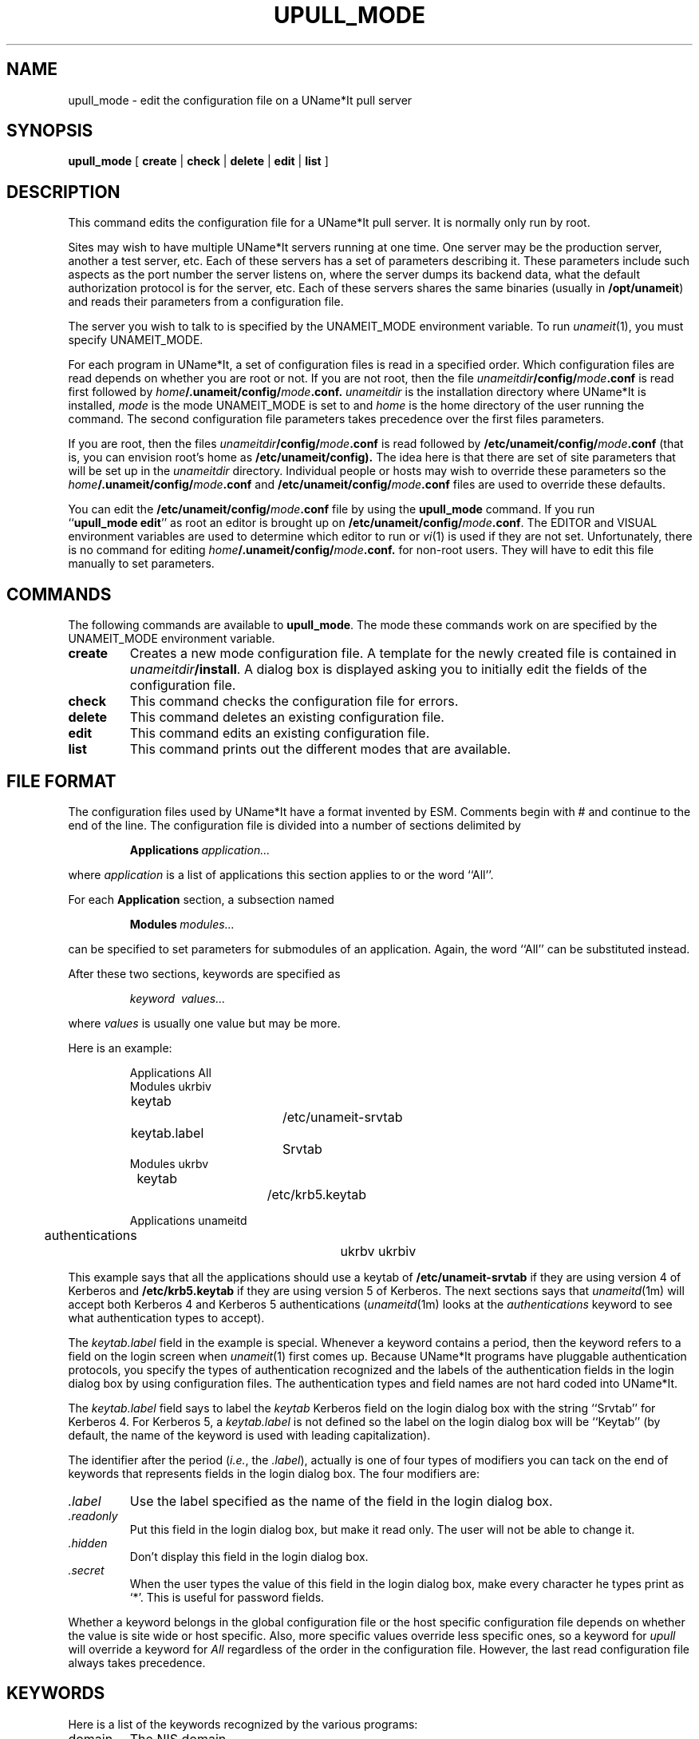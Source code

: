 .\" $Id: $
.\"
.\" Copyright (c) 1997 Enterprise Systems Management Corp.
.\"
.\" This file is part of UName*It.
.\"
.\" UName*It is free software; you can redistribute it and/or modify it under
.\" the terms of the GNU General Public License as published by the Free
.\" Software Foundation; either version 2, or (at your option) any later
.\" version.
.\"
.\" UName*It is distributed in the hope that it will be useful, but WITHOUT ANY
.\" WARRANTY; without even the implied warranty of MERCHANTABILITY or
.\" FITNESS FOR A PARTICULAR PURPOSE.  See the GNU General Public License
.\" for more details.
.\"
.\" You should have received a copy of the GNU General Public License
.\" along with UName*It; see the file COPYING.  If not, write to the Free
.\" Software Foundation, 59 Temple Place - Suite 330, Boston, MA
.\" 02111-1307, USA.
.\"
.TH UPULL_MODE 1
.SH NAME
upull_mode \- edit the configuration file on a UName*It pull server
.SH SYNOPSIS
.B upull_mode
[
.B create
|
.B check
|
.B delete
|
.B edit
|
.B list
]
.SH DESCRIPTION
This command edits the configuration file for a UName*It pull
server. It is normally only run by root.
.PP
Sites may wish to have multiple UName*It servers running at
one time. One server may be the production server, another a test
server, etc. Each of these servers has a set of parameters describing
it. These parameters include such aspects as the port number the
server listens on, where the server dumps its backend data, what the
default authorization protocol is for the server, etc. Each of these servers
shares the same binaries (usually in
.BR /opt/unameit )
and reads their parameters from a configuration file.
.PP
The server you wish to talk to is specified by the UNAMEIT_MODE
environment variable. To run
.IR unameit (1),
you must specify UNAMEIT_MODE.
.PP
For each program in UName*It, a set of configuration files
is read in a specified order. Which configuration files are read
depends on whether you are root or not. If you are not root, then the
file
.IB unameitdir /config/ mode .conf
is read first followed by
.IB home /.unameit/config/ mode .conf.
.I unameitdir
is the installation directory where UName*It is installed, 
.I mode
is the mode UNAMEIT_MODE is set to and
.I home
is the home directory of the user running the command.
The second configuration file parameters takes precedence over the
first files parameters.
.PP
If you are root, then the files
.IB unameitdir /config/ mode .conf
is read followed by
.BI /etc/unameit/config/ mode .conf
(that is, you can envision root's home as
.B /etc/unameit/config).
The idea here is that there are set of site parameters that will be
set up in the
.I unameitdir
directory. Individual people or hosts may wish to override these
parameters so the
.IB home /.unameit/config/ mode .conf
and
.BI /etc/unameit/config/ mode .conf
files are used to override these defaults.
.PP
You can edit the
.BI /etc/unameit/config/ mode .conf
file by using the
.B upull_mode
command. If you run
.RB `` upull_mode\ edit ''
as root
an editor is brought up on
.BI /etc/unameit/config/ mode .conf\fR.
The EDITOR and VISUAL environment variables are used to determine
which editor to run or 
.IR vi (1)
is used if they are not set.
Unfortunately, there is no command for editing
.IB home /.unameit/config/ mode .conf.
for non-root users. They will have to edit this file manually to set
parameters.
.SH COMMANDS
The following commands are available to
.BR upull_mode .
The mode these commands work on are specified by the UNAMEIT_MODE
environment variable.
.TP
.B create
Creates a new mode configuration file. A template for the newly
created file is contained in
.IB unameitdir /install\fR.
A dialog box is displayed asking you to initially edit the fields of the
configuration file.
.TP
.B check
This command checks the configuration file for errors.
.TP
.B delete
This command deletes an existing configuration file.
.TP
.B edit
This command edits an existing configuration file.
.TP
.B list
This command prints out the different modes that are available.
.SH FILE FORMAT
The configuration files used by UName*It have a format invented by
ESM. Comments begin with # and continue to the end of the line. The
configuration file is divided into a number of sections delimited by
.sp
.RS
.BI Applications\  application...
.RE
.sp
where
.I application
is a list of applications this section applies to or the word ``All''.
.PP
For each 
.B Application
section, a subsection named
.sp
.RS
.BI Modules\  modules...
.RE
.sp
can be specified to set parameters for submodules of an
application. Again, the word ``All'' can be substituted instead.
.PP
After these two sections, keywords are specified as
.sp
.RS
.I keyword\  values...
.RE
.sp
where 
.I values
is usually one value but may be more.
.PP
Here is an example:
.sp
.RS
.nf
Applications All
Modules ukrbiv
	keytab	 		/etc/unameit-srvtab
	keytab.label		Srvtab
Modules ukrbv
	keytab	 		/etc/krb5.keytab

Applications unameitd
	authentications		ukrbv ukrbiv 
.fi
.RE
.sp
This example says that all the applications should use a keytab of
.B /etc/unameit-srvtab 
if they are using version 4 of Kerberos and 
.B /etc/krb5.keytab
if they are using version 5 of Kerberos. The next sections says that 
.IR unameitd (1m)
will accept both Kerberos 4 and Kerberos 5 authentications
.RI ( unameitd (1m)
looks at the 
.I authentications
keyword to see what authentication types to accept).
.PP
The
.I keytab.label
field in the example is special. Whenever a keyword contains a period,
then the keyword refers to a field on the login screen when
.IR unameit (1)
first comes up. Because UName*It programs have pluggable
authentication protocols, you specify the types of authentication
recognized and the labels of the authentication fields in the login
dialog box by using configuration files. The authentication types and
field names are not hard coded into UName*It.
.PP
The
.I keytab.label
field says to label the 
.I keytab 
Kerberos field on the login dialog box with the string ``Srvtab'' for
Kerberos 4. For Kerberos 5, a
.I keytab.label
is not defined so the label on the login dialog box will be ``Keytab''
(by default, the name of the keyword is used with leading
capitalization).
.PP
The identifier after the period
.RI ( i.e. ,
the
.IR .label ),
actually is one of four types of modifiers you can tack on the end of
keywords that represents fields in the login dialog box. The four
modifiers are:
.TP
.I .label
Use the label specified as the name of the field in the login dialog
box.
.TP
.I .readonly
Put this field in the login dialog box, but make it read only. The
user will not be able to change it.
.TP
.I .hidden
Don't display this field in the login dialog box.
.TP
.I .secret
When the user types the value of this field in the login dialog box,
make every character he types print as `*'. This is useful for
password fields.
.PP
Whether a keyword belongs in the global configuration file or the host
specific configuration file depends on whether the value is site wide
or host specific. Also, more specific values override less specific
ones, so a keyword for 
.I upull
will override a keyword for
.I All
regardless of the order in the configuration file. However, the last
read configuration file always takes precedence.
.SH KEYWORDS
Here is a list of the keywords recognized by the various programs:
.TP
domain
The NIS domain.
.TP
realm
Default Kerberos realm.
.TP
service
The service to listen on.
.TP
login
The default login name to use when logging in to UName*It. Users may
wish to override this in their
.IR home /.unameit/config/ mode .conf
file.
.TP
instance
The default instance name to use when logging in to UName*It.
.TP
server_host
The host to connect to.
.TP
foreground
A boolean value. If it is 1, the daemon runs in the foreground.
.TP
timeout
The number of idle hours before the UName*It server logs the
connection out.
.TP
retries
The number of times 
.IR unameit (1)
will retry trying to contact the UName*It server before giving
up. Each time it retries, it waits for double the amount of seconds.
.TP
backoff
The number of seconds to wait before retrying the server. This amount
is doubled during each retry.
.TP
authentication
The authentication to use for this program. Current valid types are
``ukrbiv'' (Kerberos 4), ``ukrbv'' (Kerberos 5) and ``trivial'' (no
authentication).
.TP
ccache_type
Credential cache type. Ignore.
.TP
login_type
Where to get the credentials from. Can be 
.I write_temp_ccache_keytab 
(aka
.IR host ),
.I write_temp_ccache_password
(aka
.IR client ),
.IR write_permanent_ccache_keytab ,
.IR write_permanent_ccache_password ,
.IR write_default_ccache_keytab ,
.I write_default_ccache_password 
or
.IR read_default_ccache .
You can ignore this field. You can see the default template file for more
explanation of this keyword.
.TP
keytab
The location of the keytab file for this protocol.
.TP
authentications
The authentications types accepted by a server daemon.
.TP
create_color
The color to use for created objects in
.IR unameit (1).
.TP
update_color
The color to use for updated objects in
.IR unameit (1).
.TP
enable_logging
If this parameter is present,
.IR unameitd (1m)
will log the "preview" information of all client transactions to a log file.
The log file
.RI log. major.minor
is written is in the directory containing the data checkpoints and the
.RI data. version
file. The log file is closed after each checkpoint, and a new file with
a higher minor number is created.  The log files are not automatically
deleted,  you should arrange to delete them after any appropriate archiving
has taken place.  Take care not to delete the currently active log file.
.TP
data
Where to dump all the backend files.
.TP
license_key
The UName*It license key.
.TP
license_type
The UName*It license type. Can be ``prod'' or ``eval''.
.TP
license_host_units
The number of host units the mode is licensed for.
.TP
license_user_units
The number of user units the mode is licensed for.
.TP
license_start
The starting date for the license.
.TP
license_end
The ending date of the license.
.TP
mode
The mode of the UniSQL/X database. Always ``standalone''.
.TP
dbname
The name of the UniSQL/X database.
.TP
dblogs
Where to store the log archives for UniSQL/X.
.TP
dbsize
The number of kilobytes in a database extension.
.TP
databases
Where to store the data archives for UniSQL/X.
.TP
leave_dumpdir
A boolean. If true, then the 
.BI dump. version
directory normally deleted by
.IR uparsedb (1m)
is left around rather than being deleted. This is useful for debugging
the backend.
.TP
nis_dir
The directory where the NIS files go. The default if not specified is
.BR /var/yp/src .
.TP
dns_dir
The directory where the DNS files go. The default if not specified is
.BR /var/named .
.TP
sybase_dir
The directory where the Sybase interfaces file goes. The default if
not specified is 
.BR ~sybase .
.TP
dns_install_type
The method used to install DNS zone files.
The installation
.I type
can be
.IR safe ,
.I unsafe
or
.IR none .
If
.I type
is
.IR safe ,
then the files are copied to a directory named
.B new
under
.I dns_dir
first, then the directory named
.IB dns_dir /current
is moved to a directory named
.IB dns_dir /old
and 
.IB dns_dir /new
is moved to
.IB dns_dir /current.
This leaves a small time window when the system could crash and the
directory
.IB dns_dir /current
wouldn't exist, but the chances of this are small. It has an
advantage over 
.I unsafe
in that all the files in the target directory are always from a single
consistent database version.
.IP
If 
.I type
is 
.IR unsafe ,
then all the DNS files are first moved to files in
.I dns_dir
with the string ``.new'' appended to their file names. After this is
done, all the old files are linked to their names with an ``.old''
suffix and the ``.new'' files are moved to their regular names. This
method has the problem that if the system crashes during the small
time window when the moves are happening, some of the files on the
system can be from two different versions of pull. It does have the
advantage though that no subdirectories are used for the installed
files.
.IP
If
.I type
is
.IR none ,
then the files are simply not installed.
The default for
.I dns_install_type
is
.IR none .
.TP
nis_install_type
The method used to install the NIS files. The default is 
.IR none .
.TP
etc_install_type
The method used to install the
.B /etc
files. The default is
.IR none .
The type
.I safe
is not valid here, because installing into subdirectories under
.B /etc
doesn't make any sense.
.TP
sybase_install_type
The method used to install the Sybase 
.I interfaces 
file. The default is
.IR none .
.TP
nis_relative
A boolean value that specifies
whether NIS files are put in a subdirectory whose name
is the name of the domain of the NIS files. A host can be a NIS server
for many NIS domains, so we need to separate the NIS files out into
separate directories. If this option is turned on, then this is
done. For example, if
the
.I type
is
.I safe
and
.I nis_relative
is turned on, then the directory the NIS files are installed to is
named
.IB nis_dir / domain_name /current/\fR,\fP
otherwise the directory installed to is
.IB nis_dir /current\fR.\fP
If the
.I type
is 
.I unsafe
and 
.I nis_relative
is turned on, then the directory the NIS files are installed to is
named
.IB nis_dir / domain_name\fR,\fP
otherwise the directory installed to is
simply
.IR nis_dir .
The boolean value can be specified with virtually anything including
.IR false , 
.IR off , 
.IR no , 
etc. The default is 
.I false
since rarely is a host a NIS server for multiple domains.
.TP
dns_threshold
This specifies the maximum percentile by which the new data to be installed
may be smaller (in each of line and character count) than the original.
If the new file is too small, it will not be installed.
If the percentile is -1, then the file is always
installed, regardless of the differences.  The threshold is designed to
reduce the likelihood of accidental propagation of test datasets.  File
size comparisons alone will not protect against maliciously changed file
content.
The
.I percentile
can be specified as a number or a number following by a `%'.
.TP
nis_threshold
A percentile as above, except for NIS. Default is -1.
.TP
etc_threshold
A percentile as above, except for
.B /etc
files. Default is -1.
.TP
install_etc_files
A list of files to install in 
.BR /etc .
Normally, every 
.B /etc 
file generated by UName*It is installed. This option allows you to
only install the passwd file, for example. Do not leave this field
empty or nothing will be installed! Comment it out instead.
.TP
install_nis_maps
Install only the files listed in the NIS map directories. The same caveat
about uncommenting this keyword applies.
.TP
sybase_nullhost
A boolean specifying that when outputting the Sybase
.B interfaces
file, use
.I nullhost
as the host in the 
.B interfaces
file. Sybase has a bug in the 
.B interfaces 
file where multi-homed hosts
cannot
listen on any interface because you must specify a particular IP
address. To get around this, we define a host named
.I nullhost
that uses the IP address 0.0.0.0 which is the same as INADDR_ANY.
The default is 
.IR true .
.TP
unhandled_nis_files
A list of files to copy from the
.B /etc
directory to the NIS map directory when you create the NIS maps on the
system. The NIS Makefile (that is distributed with UName*It) normally
looks for all the source files in
.BR  /var/yp/src .
It even looks for files like ``bootparams'' and ``publickey'' in this
directory even though UName*It currently doesn't manage these
files. If you set this option to a list of files, then those files are
copied from
.B /etc
to the NIS directory when the NIS map files are created and this Makefile
doesn't need to be hacked up to look for the files in
.BR /etc .
The default for this option is the list
.br
.sp 1
rpc protocols bootparams publickey netid timezone
.br
.sp 1
Any values you set for this option
.I override
the defaults so if you want the defaults you must list them too.
Uncomment this keyword if you wish to use the defaults.
.TP
full_host_first
A boolean specifying whether to print the fully qualified host name in the
.I hosts
file first, then the unqualified name; otherwise, switch the
order. The default is
.IR false .
This only affects the hosts file for 
.B /etc
and NIS.
.SH SEE ALSO
unameit(1), unameit_mode(1m), upull(1m)
.SH BUGS
There currently isn't a list of which programs understand which
keywords. This should be documented.
.PP
Some of the keywords are not documented because they are so arcane.

